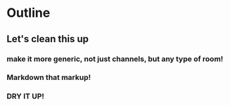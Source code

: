 * Outline
** Let's clean this up
*** make it more generic, not just channels, but any type of room!
*** Markdown that markup!
*** DRY IT UP!
